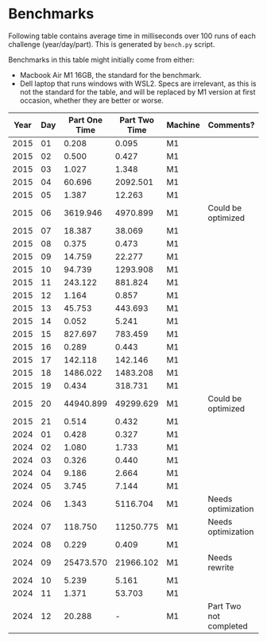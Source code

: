 * Benchmarks
Following table contains average time in milliseconds over 100 runs of each challenge (year/day/part). This is generated by ~bench.py~ script.

Benchmarks in this table might initially come from either:
- Macbook Air M1 16GB, the standard for the benchmark.
- Dell laptop that runs windows with WSL2. Specs are irrelevant, as this is not the standard for the table, and will be replaced by M1 version at first occasion, whether they are better or worse.

|------+-----+---------------+---------------+---------+------------------------|
| Year | Day | Part One Time | Part Two Time | Machine | Comments?              |
|------+-----+---------------+---------------+---------+------------------------|
| 2015 |  01 |         0.208 |         0.095 | M1      |                        |
| 2015 |  02 |         0.500 |         0.427 | M1      |                        |
| 2015 |  03 |         1.027 |         1.348 | M1      |                        |
| 2015 |  04 |        60.696 |      2092.501 | M1      |                        |
| 2015 |  05 |         1.387 |        12.263 | M1      |                        |
| 2015 |  06 |      3619.946 |      4970.899 | M1      | Could be optimized     |
| 2015 |  07 |        18.387 |        38.069 | M1      |                        |
| 2015 |  08 |         0.375 |         0.473 | M1      |                        |
| 2015 |  09 |        14.759 |        22.277 | M1      |                        |
| 2015 |  10 |        94.739 |      1293.908 | M1      |                        |
| 2015 |  11 |       243.122 |       881.824 | M1      |                        |
| 2015 |  12 |         1.164 |         0.857 | M1      |                        |
| 2015 |  13 |        45.753 |       443.693 | M1      |                        |
| 2015 |  14 |         0.052 |         5.241 | M1      |                        |
| 2015 |  15 |       827.697 |       783.459 | M1      |                        |
| 2015 |  16 |         0.289 |         0.443 | M1      |                        |
| 2015 |  17 |       142.118 |       142.146 | M1      |                        |
| 2015 |  18 |      1486.022 |      1483.208 | M1      |                        |
| 2015 |  19 |         0.434 |       318.731 | M1      |                        |
| 2015 |  20 |     44940.899 |     49299.629 | M1      | Could be optimized     |
| 2015 |  21 |         0.514 |         0.432 | M1      |                        |
|------+-----+---------------+---------------+---------+------------------------|
| 2024 |  01 |         0.428 |         0.327 | M1      |                        |
| 2024 |  02 |         1.080 |         1.733 | M1      |                        |
| 2024 |  03 |         0.326 |         0.440 | M1      |                        |
| 2024 |  04 |         9.186 |         2.664 | M1      |                        |
| 2024 |  05 |         3.745 |         7.144 | M1      |                        |
| 2024 |  06 |         1.343 |      5116.704 | M1      | Needs optimization     |
| 2024 |  07 |       118.750 |     11250.775 | M1      | Needs optimization     |
| 2024 |  08 |         0.229 |         0.409 | M1      |                        |
| 2024 |  09 |     25473.570 |     21966.102 | M1      | Needs rewrite          |
| 2024 |  10 |         5.239 |         5.161 | M1      |                        |
| 2024 |  11 |         1.371 |        53.703 | M1      |                        |
| 2024 |  12 |        20.288 |             - | M1      | Part Two not completed |
|------+-----+---------------+---------------+---------+------------------------|
